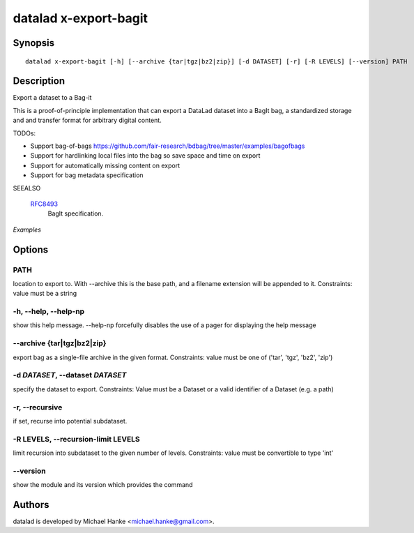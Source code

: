 .. _man_datalad-x-export-bagit:

datalad x-export-bagit
======================

Synopsis
--------
::

  datalad x-export-bagit [-h] [--archive {tar|tgz|bz2|zip}] [-d DATASET] [-r] [-R LEVELS] [--version] PATH


Description
-----------
Export a dataset to a Bag-it

This is a proof-of-principle implementation that can export a DataLad
dataset into a BagIt bag, a standardized storage and and transfer
format for arbitrary digital content.

TODOs:

- Support bag-of-bags
  https://github.com/fair-research/bdbag/tree/master/examples/bagofbags
- Support for hardlinking local files into the bag so save space and time
  on export
- Support for automatically missing content on export
- Support for bag metadata specification

SEEALSO

   `RFC8493 <https://www.rfc-editor.org/rfc/rfc8493.html>`_
      BagIt specification.

*Examples*




Options
-------
PATH
~~~~
location to export to. With --archive this is the base path, and a filename extension will be appended to it. Constraints: value must be a string

**-h**, **--help**, **--help-np**
~~~~~~~~~~~~~~~~~~~~~~~~~~~~~~~~~
show this help message. --help-np forcefully disables the use of a pager for displaying the help message

**--archive** {tar|tgz|bz2|zip}
~~~~~~~~~~~~~~~~~~~~~~~~~~~~~~~
export bag as a single-file archive in the given format. Constraints: value must be one of ('tar', 'tgz', 'bz2', 'zip')

**-d** *DATASET*, **--dataset** *DATASET*
~~~~~~~~~~~~~~~~~~~~~~~~~~~~~~~~~~~~~~~~~
specify the dataset to export. Constraints: Value must be a Dataset or a valid identifier of a Dataset (e.g. a path)

**-r**, **--recursive**
~~~~~~~~~~~~~~~~~~~~~~~
if set, recurse into potential subdataset.

**-R** LEVELS, **--recursion-limit** LEVELS
~~~~~~~~~~~~~~~~~~~~~~~~~~~~~~~~~~~~~~~~~~~
limit recursion into subdataset to the given number of levels. Constraints: value must be convertible to type 'int'

**--version**
~~~~~~~~~~~~~
show the module and its version which provides the command

Authors
-------
datalad is developed by Michael Hanke <michael.hanke@gmail.com>.
